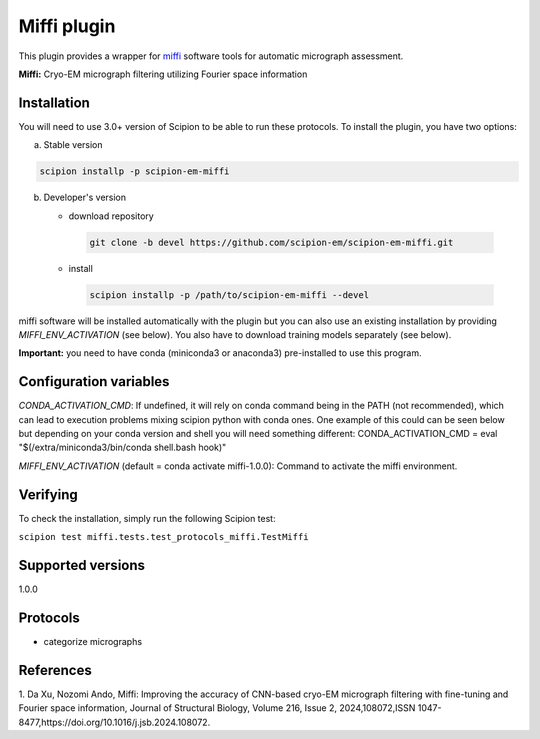 =================
Miffi plugin
=================

This plugin provides a wrapper for `miffi <https://github.com/ando-lab/miffi?tab=readme-ov-file>`_ software tools for automatic micrograph assessment.

**Miffi:** Cryo-EM micrograph filtering utilizing Fourier space information



Installation
-------------

You will need to use 3.0+ version of Scipion to be able to run these protocols. To install the plugin, you have two options:

a) Stable version

.. code-block::

   scipion installp -p scipion-em-miffi

b) Developer's version

   * download repository

    .. code-block::

        git clone -b devel https://github.com/scipion-em/scipion-em-miffi.git

   * install

    .. code-block::

       scipion installp -p /path/to/scipion-em-miffi --devel

miffi software will be installed automatically with the plugin but you can also use an existing installation by providing *MIFFI_ENV_ACTIVATION* (see below).
You also have to download training models separately (see below).

**Important:** you need to have conda (miniconda3 or anaconda3) pre-installed to use this program.

Configuration variables
-----------------------

*CONDA_ACTIVATION_CMD*: If undefined, it will rely on conda command being in the
PATH (not recommended), which can lead to execution problems mixing scipion
python with conda ones. One example of this could can be seen below but
depending on your conda version and shell you will need something different:
CONDA_ACTIVATION_CMD = eval "$(/extra/miniconda3/bin/conda shell.bash hook)"

*MIFFI_ENV_ACTIVATION* (default = conda activate miffi-1.0.0):
Command to activate the miffi environment.

Verifying
---------

To check the installation, simply run the following Scipion test:

``scipion test miffi.tests.test_protocols_miffi.TestMiffi``

Supported versions
------------------

1.0.0

Protocols
----------

* categorize micrographs

References
-----------

1. Da Xu, Nozomi Ando, Miffi: Improving the accuracy of CNN-based cryo-EM micrograph filtering with fine-tuning and Fourier space information, Journal of Structural Biology, Volume 216, Issue 2,
2024,108072,ISSN 1047-8477,https://doi.org/10.1016/j.jsb.2024.108072.
